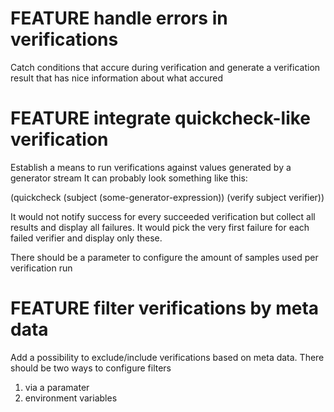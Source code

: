 
* FEATURE handle errors in verifications
  Catch conditions that accure during verification
  and generate a verification result that has nice information about what accured

* FEATURE integrate quickcheck-like verification
  Establish a means to run verifications against values generated by a generator stream
  It can probably look something like this:

  (quickcheck (subject (some-generator-expression))
    (verify subject verifier))

  It would not notify success for every succeeded verification but collect all
  results and display all failures. It would pick the very first failure for
  each failed verifier and display only these.

  There should be a parameter to configure the amount of samples used per
  verification run

* FEATURE filter verifications by meta data
  Add a possibility to exclude/include verifications based on meta data.
  There should be two ways to configure filters
  1) via a paramater
  2) environment variables
